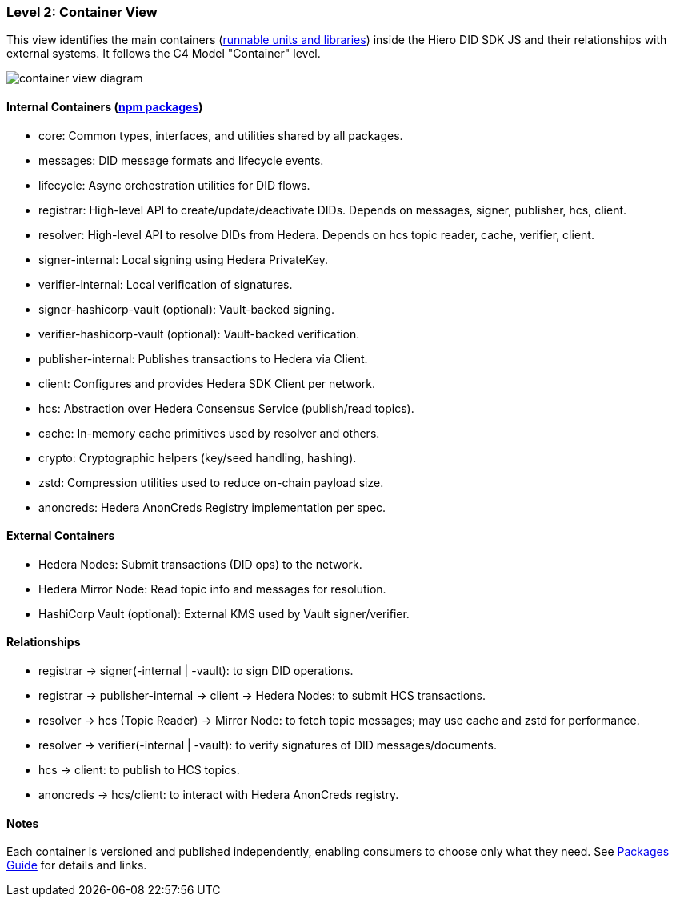 === Level 2: Container View

This view identifies the main containers (xref:04-deployment/packages/index.adoc[runnable units and libraries]) inside the Hiero DID SDK JS and their relationships with external systems. It follows the C4 Model "Container" level.

image::container-view-diagram.png[]

==== Internal Containers (xref:04-deployment/packages/index.adoc[npm packages])

* core: Common types, interfaces, and utilities shared by all packages.
* messages: DID message formats and lifecycle events.
* lifecycle: Async orchestration utilities for DID flows.
* registrar: High-level API to create/update/deactivate DIDs. Depends on messages, signer, publisher, hcs, client.
* resolver: High-level API to resolve DIDs from Hedera. Depends on hcs topic reader, cache, verifier, client.
* signer-internal: Local signing using Hedera PrivateKey.
* verifier-internal: Local verification of signatures.
* signer-hashicorp-vault (optional): Vault-backed signing.
* verifier-hashicorp-vault (optional): Vault-backed verification.
* publisher-internal: Publishes transactions to Hedera via Client.
* client: Configures and provides Hedera SDK Client per network.
* hcs: Abstraction over Hedera Consensus Service (publish/read topics).
* cache: In-memory cache primitives used by resolver and others.
* crypto: Cryptographic helpers (key/seed handling, hashing).
* zstd: Compression utilities used to reduce on-chain payload size.
* anoncreds: Hedera AnonCreds Registry implementation per spec.

==== External Containers

* Hedera Nodes: Submit transactions (DID ops) to the network.
* Hedera Mirror Node: Read topic info and messages for resolution.
* HashiCorp Vault (optional): External KMS used by Vault signer/verifier.

==== Relationships

* registrar -> signer(-internal | -vault): to sign DID operations.
* registrar -> publisher-internal -> client -> Hedera Nodes: to submit HCS transactions.
* resolver -> hcs (Topic Reader) -> Mirror Node: to fetch topic messages; may use cache and zstd for performance.
* resolver -> verifier(-internal | -vault): to verify signatures of DID messages/documents.
* hcs -> client: to publish to HCS topics.
* anoncreds -> hcs/client: to interact with Hedera AnonCreds registry.

==== Notes

Each container is versioned and published independently, enabling consumers to choose only what they need. See xref:04-deployment/packages/index.adoc[Packages Guide] for details and links.

